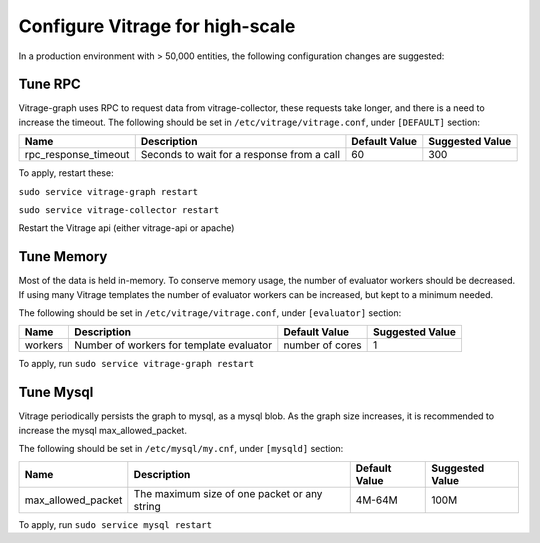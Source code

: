================================
Configure Vitrage for high-scale
================================
In a production environment with > 50,000 entities, the following configuration changes are suggested:


Tune RPC
--------

Vitrage-graph uses RPC to request data from vitrage-collector, these requests take longer, and there is a need to increase the timeout.
The following should be set in ``/etc/vitrage/vitrage.conf``, under ``[DEFAULT]`` section:

+----------------------+---------------------------------------------------------+-----------------+-----------------+
| Name                 | Description                                             | Default Value   | Suggested Value |
+======================+=========================================================+=================+=================+
| rpc_response_timeout | Seconds to wait for a response from a call              |  60             |  300            |
+----------------------+---------------------------------------------------------+-----------------+-----------------+

To apply, restart these:

``sudo service vitrage-graph restart``

``sudo service vitrage-collector restart``

Restart the Vitrage api (either vitrage-api or apache)


Tune Memory
-----------

Most of the data is held in-memory. To conserve memory usage, the number of evaluator workers should be decreased.
If using many Vitrage templates the number of evaluator workers can be increased, but kept to a minimum needed.

The following should be set in ``/etc/vitrage/vitrage.conf``, under ``[evaluator]`` section:

+----------------------+---------------------------------------------------------+-----------------+-----------------+
| Name                 | Description                                             | Default Value   | Suggested Value |
+======================+=========================================================+=================+=================+
| workers              | Number of workers for template evaluator                | number of cores |  1              |
+----------------------+---------------------------------------------------------+-----------------+-----------------+

To apply, run ``sudo service vitrage-graph restart``


Tune Mysql
----------
Vitrage periodically persists the graph to mysql, as a mysql blob. As the graph size increases, it is recommended  to increase the mysql max_allowed_packet.

The following should be set in ``/etc/mysql/my.cnf``, under ``[mysqld]`` section:

+----------------------+---------------------------------------------------------+-----------------+-----------------+
| Name                 | Description                                             | Default Value   | Suggested Value |
+======================+=========================================================+=================+=================+
| max_allowed_packet   |  The maximum size of one packet or any string           | 4M-64M          |  100M           |
+----------------------+---------------------------------------------------------+-----------------+-----------------+

To apply, run ``sudo service mysql restart``
